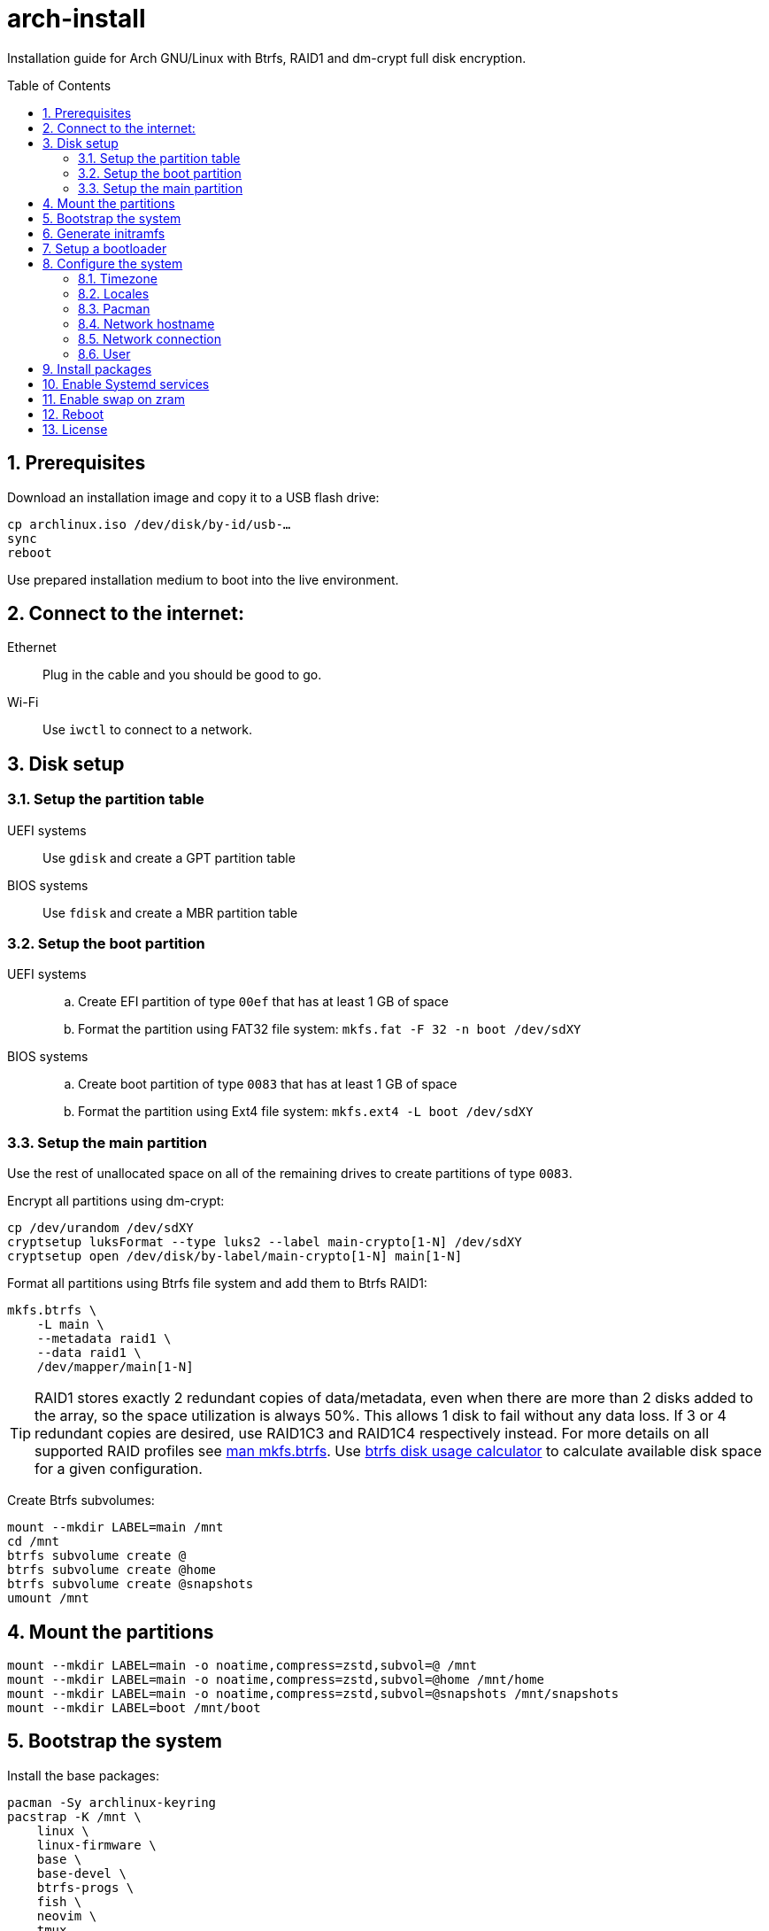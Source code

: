 = arch-install
:toc:
:toc-placement!:
:sectanchors:
:sectnums:
ifndef::env-github[:icons: font]
ifdef::env-github[]
:status:
:caution-caption: :fire:
:important-caption: :exclamation:
:note-caption: :paperclip:
:tip-caption: :bulb:
:warning-caption: :warning:
endif::[]

Installation guide for Arch GNU/Linux with Btrfs, RAID1 and dm-crypt full disk encryption.

toc::[]

== Prerequisites

Download an installation image and copy it to a USB flash drive:

```bash
cp archlinux.iso /dev/disk/by-id/usb-…
sync
reboot
```

Use prepared installation medium to boot into the live environment.

== Connect to the internet:

Ethernet:: Plug in the cable and you should be good to go.
Wi-Fi:: Use `iwctl` to connect to a network.

== Disk setup

=== Setup the partition table

UEFI systems:: Use `gdisk` and create a GPT partition table
BIOS systems:: Use `fdisk` and create a MBR partition table

=== Setup the boot partition

UEFI systems::
.. Create EFI partition of type `00ef` that has at least 1 GB of space
.. Format the partition using FAT32 file system: `mkfs.fat -F 32 -n boot /dev/sdXY`
BIOS systems::
.. Create boot partition of type `0083` that has at least 1 GB of space
.. Format the partition using Ext4 file system: `mkfs.ext4 -L boot /dev/sdXY`

=== Setup the main partition

Use the rest of unallocated space on all of the remaining drives to create
partitions of type `0083`.

Encrypt all partitions using dm-crypt:

```bash
cp /dev/urandom /dev/sdXY
cryptsetup luksFormat --type luks2 --label main-crypto[1-N] /dev/sdXY
cryptsetup open /dev/disk/by-label/main-crypto[1-N] main[1-N]
```

Format all partitions using Btrfs file system and add them to Btrfs RAID1:

```bash
mkfs.btrfs \
    -L main \
    --metadata raid1 \
    --data raid1 \
    /dev/mapper/main[1-N]
```

TIP: RAID1 stores exactly 2 redundant copies of data/metadata, even when there
are more than 2 disks added to the array, so the space utilization is always 50%.
This allows 1 disk to fail without any data loss.
If 3 or 4 redundant copies are desired, use RAID1C3 and RAID1C4 respectively
instead.
For more details on all supported RAID profiles see
https://btrfs.readthedocs.io/en/latest/mkfs.btrfs.html#profiles[man mkfs.btrfs].
Use
https://carfax.org.uk/btrfs-usage/[btrfs disk usage calculator]
to calculate available disk space for a given configuration.

Create Btrfs subvolumes:

```bash
mount --mkdir LABEL=main /mnt
cd /mnt
btrfs subvolume create @
btrfs subvolume create @home
btrfs subvolume create @snapshots
umount /mnt
```

== Mount the partitions

```bash
mount --mkdir LABEL=main -o noatime,compress=zstd,subvol=@ /mnt
mount --mkdir LABEL=main -o noatime,compress=zstd,subvol=@home /mnt/home
mount --mkdir LABEL=main -o noatime,compress=zstd,subvol=@snapshots /mnt/snapshots
mount --mkdir LABEL=boot /mnt/boot
```

== Bootstrap the system

Install the base packages:

```bash
pacman -Sy archlinux-keyring
pacstrap -K /mnt \
    linux \
    linux-firmware \
    base \
    base-devel \
    btrfs-progs \
    fish \
    neovim \
    tmux
```

Generate `fstab`:

```bash
{
    echo '# <file system> <dir> <type> <options> <dump> <pass>'
    echo 'LABEL=main / btrfs noatime,compress=zstd,subvol=@ 0 0'
    echo 'LABEL=main /home btrfs noatime,compress=zstd,subvol=@home 0 0'
    echo 'LABEL=main /snapshots btrfs noatime,compress=zstd,subvol=@snapshots 0 0'
    # On UEFI systems
    echo 'LABEL=boot /boot vfat defaults 0 2'
    # On BIOS systems
    echo 'LABEL=boot /boot ext4 defaults 0 2'
} > /mnt/etc/fstab
```

Generate `crypttab.initramfs`:

```bash
{
    echo '# <name> <device> <password> <options>'
    echo 'main1 LABEL=main-crypto1 none discard,no-read-workqueue,no-write-workqueue'
    echo 'main2 LABEL=main-crypto2 none discard,no-read-workqueue,no-write-workqueue'
    # …
} > /mnt/etc/crypttab.initramfs
```

Chroot into the new system:

```bash
arch-chroot /mnt
```

== Generate initramfs

```bash
sed -i -E "s/^(HOOKS).*/\1=(systemd keyboard autodetect microcode modconf kms sd-vconsole sd-encrypt block filesystems fsck)/" /etc/mkinitcpio.conf
mkinitcpio --allpresets
```

== Setup a bootloader

UEFI systems::
+
```bash
bootctl install

{
    echo "default arch"
    echo "editor no"
} >> /boot/loader/loader.conf

{
    echo "title Arch GNU/Linux"
    echo "linux /vmlinuz-linux"
    echo "initrd /initramfs-linux.img"
    echo "options root=LABEL=main rootflags=subvol=@,compress=zstd,noatime rw zswap.enabled=0 quiet"
} >> /boot/loader/entries/arch.conf

{
    echo "title Arch GNU/Linux (fallback initramfs)"
    echo "linux /vmlinuz-linux"
    echo "initrd /initramfs-linux-fallback.img"
    echo "options root=LABEL=main rootflags=subvol=@,compress=zstd,noatime rw zswap.enabled=0 quiet"
} >> /boot/loader/entries/arch-fallback.conf
```
BIOS systems::
+
```bash
pacman -S grub os-prober
grub-install /dev/sdXY
sed -i -E 's/^(GRUB_TIMEOUT).*/\1=1/' /etc/default/grub
sed -i -E 's/^(GRUB_TIMEOUT_STYLE).*/\1=hidden/' /etc/default/grub
grub-mkconfig -o /boot/grub/grub.cfg
```

== Configure the system

=== Timezone

```bash
ln -sf /usr/share/zoneinfo/Europe/Belgrade /etc/localtime
hwclock --systohc
```

=== Locales

```bash
sed -i '/^#en_US.UTF-8 UTF-8/s/^#//' /etc/locale.gen
sed -i '/^#en_GB.UTF-8 UTF-8/s/^#//' /etc/locale.gen
sed -i '/^#sr_RS UTF-8/s/^#//' /etc/locale.gen
sed -i '/^#sr_RS@latin UTF-8/s/^#//' /etc/locale.gen
locale-gen
echo "LANG=en_US.UTF-8" > /etc/locale.conf
```

=== Pacman

```bash
sed -i '/^#Color/s/^#//' /etc/pacman.conf
sed -i '/^#VerbosePkgLists/s/^#//' /etc/pacman.conf
sed -i -E 's/^(ParallelDownloads).*/\1 = 5/' /etc/pacman.conf
```

=== Network hostname

```bash
echo librem13 > /etc/hostname
```

=== Network connection

NetworkManager::
+
```bash
systemctl enable NetworkManager ModemManager avahi-daemon
```
Systemd-networkd::
+
```bash
systemctl enable systemd-networkd systemd-resolved
rm /etc/resolv.conf
ln -s /run/systemd/resolve/resolv.conf /etc/resolv.conf
networkctl list
{
    echo '[Match]'
    echo 'Name=en*'
    echo
    echo '[Network]'
    echo 'DHCP=yes'
    echo 'MulticastDNS=true'
} > /etc/systemd/network/ethernet.network
```
Systemd-networkd w/ static IP::
+
```bash
{
    echo '[Match]'
    echo 'Name=en*'
    echo
    echo '[Network]'
    echo 'DHCP=no'
    echo 'MulticastDNS=true'
    echo 'Address=192.168.1.2/24'
    echo 'Gateway=192.168.1.1'
    echo 'DNS=1.1.1.1#cloudflare-dns.com 1.0.0.1#cloudflare-dns.com'
    echo 'DNSOverTLS=yes'
    echo 'DNSSEC=true'
} > /etc/systemd/network/ethernet.network
```

=== User

```bash
useradd --create-home --groups wheel,docker,uucp bojan
passwd bojan
sed -i '/^# %wheel ALL=(ALL:ALL) ALL$/s/^# //' /etc/sudoers
su bojan
```

== Install packages

Install packages from the official repository:

```bash
sudo pacman -Syuu --needed - < pkglist-XY
```

Install AUR packages:

```bash
git clone "https://aur.archlinux.org/paru.git"
(cd paru && makepkg -si)
paru -Sa - < pkglist-XY-aur
```

Install Rust:

```bash
curl --proto '=https' --tlsv1.2 -sSf https://sh.rustup.rs | sh
mkdir -p ~/.local/share/bash-completion/completions/
rustup completions bash rustup > ~/.local/share/bash-completion/completions/rustup
rustup completions bash cargo > ~/.local/share/bash-completion/completions/cargo
```

== Enable Systemd services

```bash
sudo systemctl enable btrfs-scrub@-.timer
sudo systemctl enable systemd-boot-update
sudo systemctl enable systemd-timesyncd
sudo systemctl enable cups
sudo systemctl enable bluetooth
sudo sed -i -E 's/^#(PermitRootLogin).*/\1 no/' /etc/ssh/sshd_config
sudo sed -i -E 's/^#(PasswordAuthentication).*/\1 no/' /etc/ssh/sshd_config
sudo systemctl enable sshd
sudo systemctl enable docker
sudo systemctl enable gdm
```

== Enable swap on zram

```bash
{
    echo '[zram0]'
    echo 'zram-size = ram'
    echo 'compression-algorithm = zstd'
} | sudo tee /etc/systemd/zram-generator.conf
sudo systemctl daemon-reload
sudo systemctl start systemd-zram-setup@zram0.service
```

== Reboot

Exit the chroot environment and reboot into the newly installed Arch GNU/Linux system.

== License

....
Copyright (C) 2022-2025 Bojan Stipic

This program is free software: you can redistribute it and/or modify
it under the terms of the GNU General Public License as published by
the Free Software Foundation, either version 3 of the License, or
(at your option) any later version.

This program is distributed in the hope that it will be useful,
but WITHOUT ANY WARRANTY; without even the implied warranty of
MERCHANTABILITY or FITNESS FOR A PARTICULAR PURPOSE.  See the
GNU General Public License for more details.

You should have received a copy of the GNU General Public License
along with this program.  If not, see <https://www.gnu.org/licenses/>.
....
